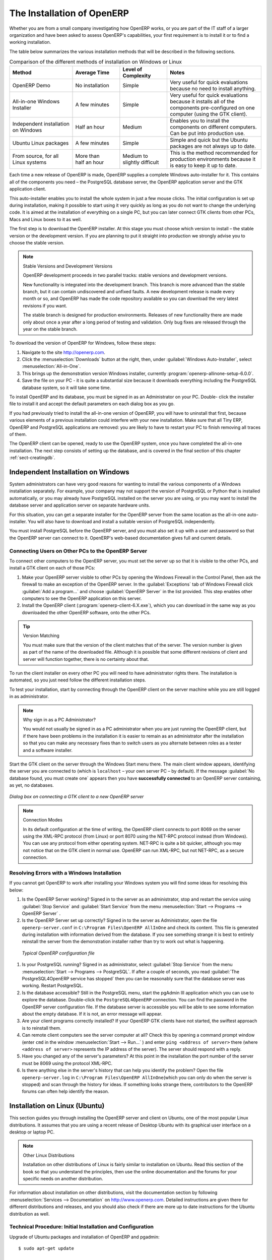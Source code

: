 
.. i18n: The Installation of OpenERP
.. i18n: ===========================
..

The Installation of OpenERP
===========================

.. i18n: Whether you are from a small company investigating how OpenERP works, or you are part of the IT staff of a
.. i18n: larger organization and have been asked to assess OpenERP's capabilities, your first requirement
.. i18n: is to install it or to find a working installation.
..

Whether you are from a small company investigating how OpenERP works, or you are part of the IT staff of a
larger organization and have been asked to assess OpenERP's capabilities, your first requirement
is to install it or to find a working installation.

.. i18n: The table below summarizes the various installation methods that will be described in the following
.. i18n: sections.
..

The table below summarizes the various installation methods that will be described in the following
sections.

.. i18n: .. csv-table:: Comparison of the different methods of installation on Windows or Linux
.. i18n:    :header: "Method","Average Time","Level of Complexity","Notes"
.. i18n:    :widths: 20,15,15,30
.. i18n: 
.. i18n:    "OpenERP Demo","No installation","Simple","Very useful for quick evaluations because no need to install anything."
.. i18n:    "All-in-one Windows Installer","A few minutes","Simple","Very useful for quick evaluations because it installs all of the components pre-configured on one computer (using the GTK client)."
.. i18n:    "Independent installation on Windows","Half an hour","Medium","Enables you to install the components on different computers. Can be put into production use."
.. i18n:    "Ubuntu Linux packages","A few minutes","Simple","Simple and quick but the Ubuntu packages are not always up to date."
.. i18n:    "From source, for all Linux systems","More than half an hour","Medium to slightly difficult","This is the method recommended for production environments because it is easy to keep it up to date."
..

.. csv-table:: Comparison of the different methods of installation on Windows or Linux
   :header: "Method","Average Time","Level of Complexity","Notes"
   :widths: 20,15,15,30

   "OpenERP Demo","No installation","Simple","Very useful for quick evaluations because no need to install anything."
   "All-in-one Windows Installer","A few minutes","Simple","Very useful for quick evaluations because it installs all of the components pre-configured on one computer (using the GTK client)."
   "Independent installation on Windows","Half an hour","Medium","Enables you to install the components on different computers. Can be put into production use."
   "Ubuntu Linux packages","A few minutes","Simple","Simple and quick but the Ubuntu packages are not always up to date."
   "From source, for all Linux systems","More than half an hour","Medium to slightly difficult","This is the method recommended for production environments because it is easy to keep it up to date."

.. i18n: Each time a new release of OpenERP is made, OpenERP supplies a complete Windows auto-installer for
.. i18n: it. This contains all of the components you need – the PostgreSQL database server, the OpenERP
.. i18n: application server and the GTK application client.
..

Each time a new release of OpenERP is made, OpenERP supplies a complete Windows auto-installer for
it. This contains all of the components you need – the PostgreSQL database server, the OpenERP
application server and the GTK application client.

.. i18n: This auto-installer enables you to install the whole system in just a few mouse clicks. The initial
.. i18n: configuration is set up during installation, making it possible to start using it very quickly as
.. i18n: long as you do not want to change the underlying code. It is aimed at the installation of everything
.. i18n: on a single PC, but you can later connect GTK clients from other PCs, Macs and Linux boxes to it as
.. i18n: well.
..

This auto-installer enables you to install the whole system in just a few mouse clicks. The initial
configuration is set up during installation, making it possible to start using it very quickly as
long as you do not want to change the underlying code. It is aimed at the installation of everything
on a single PC, but you can later connect GTK clients from other PCs, Macs and Linux boxes to it as
well.

.. i18n: The first step is to download the OpenERP installer. At this stage you must choose which version
.. i18n: to install – the stable version or the development version. If you are planning to put it straight
.. i18n: into production we strongly advise you to choose the stable version.
..

The first step is to download the OpenERP installer. At this stage you must choose which version
to install – the stable version or the development version. If you are planning to put it straight
into production we strongly advise you to choose the stable version.

.. i18n: .. index::
.. i18n:    single: stable versions
..

.. index::
   single: stable versions

.. i18n: .. note::  Stable Versions and Development Versions
.. i18n: 
.. i18n: 	OpenERP development proceeds in two parallel tracks: stable versions and development versions.
.. i18n: 
.. i18n: 	New functionality is integrated into the development branch. This branch is more advanced than the
.. i18n: 	stable branch, but it can contain undiscovered and unfixed faults. A new development release is
.. i18n: 	made every month or so, and OpenERP has made the code repository available so you can download the
.. i18n: 	very latest revisions if you want.
.. i18n: 
.. i18n: 	The stable branch is designed for production environments. Releases of new functionality there are
.. i18n: 	made only about once a year after a long period of testing and validation. Only bug fixes are
.. i18n: 	released through the year on the stable branch.
..

.. note::  Stable Versions and Development Versions

	OpenERP development proceeds in two parallel tracks: stable versions and development versions.

	New functionality is integrated into the development branch. This branch is more advanced than the
	stable branch, but it can contain undiscovered and unfixed faults. A new development release is
	made every month or so, and OpenERP has made the code repository available so you can download the
	very latest revisions if you want.

	The stable branch is designed for production environments. Releases of new functionality there are
	made only about once a year after a long period of testing and validation. Only bug fixes are
	released through the year on the stable branch.

.. i18n: .. index::
.. i18n:    single: installation; Windows (all-in-one)
..

.. index::
   single: installation; Windows (all-in-one)

.. i18n: To download the version of OpenERP for Windows, follow these steps:
..

To download the version of OpenERP for Windows, follow these steps:

.. i18n: #. Navigate to the site http://openerp.com.
.. i18n: 
.. i18n: #. Click the :menuselection:`Downloads` button at the right, then, under :guilabel:`Windows Auto-Installer`, select
.. i18n:    :menuselection:`All-in-One`.
.. i18n: 
.. i18n: #. This brings up the demonstration version Windows installer, 
.. i18n:    currently :program:`openerp-allinone-setup-6.0.0`.
.. i18n: 
.. i18n: #. Save the file on your PC - it is quite a substantial size because it downloads everything including
.. i18n:    the PostgreSQL database system, so it will take some time.
..

#. Navigate to the site http://openerp.com.

#. Click the :menuselection:`Downloads` button at the right, then, under :guilabel:`Windows Auto-Installer`, select
   :menuselection:`All-in-One`.

#. This brings up the demonstration version Windows installer, 
   currently :program:`openerp-allinone-setup-6.0.0`.

#. Save the file on your PC - it is quite a substantial size because it downloads everything including
   the PostgreSQL database system, so it will take some time.

.. i18n: .. index::
.. i18n:    single:  installation; administrator
..

.. index::
   single:  installation; administrator

.. i18n: To install OpenERP and its database, you must be signed in as an Administrator on your PC. Double-
.. i18n: click the installer file to install it and accept the default parameters on each dialog box as you go. 
..

To install OpenERP and its database, you must be signed in as an Administrator on your PC. Double-
click the installer file to install it and accept the default parameters on each dialog box as you go. 

.. i18n: If you had previously tried to install the all-in-one version of OpenERP, you will have to uninstall
.. i18n: that first, because various elements of a previous installation could interfere with your new installation.
.. i18n: Make sure that all Tiny ERP, OpenERP and PostgreSQL applications are removed:
.. i18n: you are likely to have to restart your PC to finish removing all traces of them.
..

If you had previously tried to install the all-in-one version of OpenERP, you will have to uninstall
that first, because various elements of a previous installation could interfere with your new installation.
Make sure that all Tiny ERP, OpenERP and PostgreSQL applications are removed:
you are likely to have to restart your PC to finish removing all traces of them.

.. i18n: The OpenERP client can be opened, ready to use the OpenERP system, once you have completed 
.. i18n: the all-in-one installation. The next step consists
.. i18n: of setting up the database, and is covered in the final section of this chapter :ref:`sect-creatingdb`.
..

The OpenERP client can be opened, ready to use the OpenERP system, once you have completed 
the all-in-one installation. The next step consists
of setting up the database, and is covered in the final section of this chapter :ref:`sect-creatingdb`.

.. i18n: .. index::
.. i18n:    single: installation; Windows (independent)
..

.. index::
   single: installation; Windows (independent)

.. i18n: Independent Installation on Windows
.. i18n: -----------------------------------
..

Independent Installation on Windows
-----------------------------------

.. i18n: System administrators can have very good reasons for wanting to install the various components of a
.. i18n: Windows installation separately. For example, your company may not support the version of PostgreSQL
.. i18n: or Python that is installed automatically, or you may already have PostgreSQL installed on the server
.. i18n: you are using, or you may want to install the database server and application server on
.. i18n: separate hardware units.
..

System administrators can have very good reasons for wanting to install the various components of a
Windows installation separately. For example, your company may not support the version of PostgreSQL
or Python that is installed automatically, or you may already have PostgreSQL installed on the server
you are using, or you may want to install the database server and application server on
separate hardware units.

.. i18n: For this situation, you can get a separate installer for the OpenERP server from the same
.. i18n: location as the all-in-one auto-installer. You will also have to download and install a suitable
.. i18n: version of PostgreSQL independently.
..

For this situation, you can get a separate installer for the OpenERP server from the same
location as the all-in-one auto-installer. You will also have to download and install a suitable
version of PostgreSQL independently.

.. i18n: You must install PostgreSQL before the OpenERP server, and you must also set it up with a user
.. i18n: and password so that the OpenERP server can connect to it. OpenERP's web-based documentation gives
.. i18n: full and current details.
..

You must install PostgreSQL before the OpenERP server, and you must also set it up with a user
and password so that the OpenERP server can connect to it. OpenERP's web-based documentation gives
full and current details.

.. i18n: Connecting Users on Other PCs to the OpenERP Server
.. i18n: ^^^^^^^^^^^^^^^^^^^^^^^^^^^^^^^^^^^^^^^^^^^^^^^^^^^
..

Connecting Users on Other PCs to the OpenERP Server
^^^^^^^^^^^^^^^^^^^^^^^^^^^^^^^^^^^^^^^^^^^^^^^^^^^

.. i18n: To connect other computers to the OpenERP server, you must set the server up so that it is
.. i18n: visible to the other PCs, and install a GTK client on each of those PCs:
..

To connect other computers to the OpenERP server, you must set the server up so that it is
visible to the other PCs, and install a GTK client on each of those PCs:

.. i18n: #. Make your OpenERP server visible to other PCs by opening the Windows Firewall in the Control
.. i18n:    Panel, then ask the firewall to make an exception of the OpenERP server. In the
.. i18n:    :guilabel:`Exceptions` tab of Windows Firewall click :guilabel:`Add a program...` and choose
.. i18n:    :guilabel:`OpenERP Server` in the list provided. This step enables other computers to see the
.. i18n:    OpenERP application on this server.
.. i18n: 
.. i18n: #. Install the OpenERP client (:program:`openerp-client-6.X.exe`), which you can download in the
.. i18n:    same way as you downloaded the other OpenERP software, onto the other PCs.
..

#. Make your OpenERP server visible to other PCs by opening the Windows Firewall in the Control
   Panel, then ask the firewall to make an exception of the OpenERP server. In the
   :guilabel:`Exceptions` tab of Windows Firewall click :guilabel:`Add a program...` and choose
   :guilabel:`OpenERP Server` in the list provided. This step enables other computers to see the
   OpenERP application on this server.

#. Install the OpenERP client (:program:`openerp-client-6.X.exe`), which you can download in the
   same way as you downloaded the other OpenERP software, onto the other PCs.

.. i18n: .. tip:: Version Matching
.. i18n: 
.. i18n: 	You must make sure that the version of the client matches that of the server. The version number is
.. i18n: 	given as part of the name of the downloaded file. Although it is possible that some different
.. i18n: 	revisions of client and server will function together, there is no certainty about that.
..

.. tip:: Version Matching

	You must make sure that the version of the client matches that of the server. The version number is
	given as part of the name of the downloaded file. Although it is possible that some different
	revisions of client and server will function together, there is no certainty about that.

.. i18n: .. index::
.. i18n:    single:  administrator
..

.. index::
   single:  administrator

.. i18n: To run the client installer on every other PC you will need to have administrator rights there. The
.. i18n: installation is automated, so you just need follow the different installation steps.
..

To run the client installer on every other PC you will need to have administrator rights there. The
installation is automated, so you just need follow the different installation steps.

.. i18n: To test your installation, start by connecting through the OpenERP client on the server machine
.. i18n: while you are still logged in as administrator.
..

To test your installation, start by connecting through the OpenERP client on the server machine
while you are still logged in as administrator.

.. i18n: .. note:: Why sign in as a PC Administrator?
.. i18n: 
.. i18n: 	You would not usually be signed in as a PC administrator when you are just running the OpenERP client,
.. i18n: 	but if there have been problems in the installation it is easier to remain as an administrator after
.. i18n: 	the installation so that you can make any necessary fixes than to switch users as you alternate
.. i18n: 	between roles as a tester and a software installer.
..

.. note:: Why sign in as a PC Administrator?

	You would not usually be signed in as a PC administrator when you are just running the OpenERP client,
	but if there have been problems in the installation it is easier to remain as an administrator after
	the installation so that you can make any necessary fixes than to switch users as you alternate
	between roles as a tester and a software installer.

.. i18n: Start the GTK client on the server through the Windows Start menu there. The main client window
.. i18n: appears, identifying the server you are connected to (which is \ ``localhost``\   – your own server
.. i18n: PC – by default). If the message :guilabel:`No database found, you must create one` appears then
.. i18n: you have **successfully connected** to an OpenERP server containing, as yet, no databases.
..

Start the GTK client on the server through the Windows Start menu there. The main client window
appears, identifying the server you are connected to (which is \ ``localhost``\   – your own server
PC – by default). If the message :guilabel:`No database found, you must create one` appears then
you have **successfully connected** to an OpenERP server containing, as yet, no databases.

.. i18n: .. figure:: images/new_login_dlg.png
.. i18n:    :align: center
.. i18n:    :scale: 75
.. i18n: 
.. i18n:    *Dialog box on connecting a GTK client to a new OpenERP server*
..

.. figure:: images/new_login_dlg.png
   :align: center
   :scale: 75

   *Dialog box on connecting a GTK client to a new OpenERP server*

.. i18n: .. index::
.. i18n:    single: protocol; XML-RPC
.. i18n:    single: protocol; NET-RPC
.. i18n:    single: XML-RPC
.. i18n:    single: NET-RPC
..

.. index::
   single: protocol; XML-RPC
   single: protocol; NET-RPC
   single: XML-RPC
   single: NET-RPC

.. i18n: .. note:: Connection Modes
.. i18n: 
.. i18n: 	In its default configuration at the time of writing, 
.. i18n: 	the OpenERP client connects to port 8069 on the server using the
.. i18n: 	XML-RPC protocol (from Linux) or port 8070 using the NET-RPC protocol instead (from Windows).
.. i18n: 	You can use any protocol from either operating system.
.. i18n: 	NET-RPC is quite a bit quicker, although you may not notice that on the GTK client in normal use.
.. i18n: 	OpenERP can run XML-RPC, but not NET-RPC, as a secure connection.
.. i18n: 	
.. i18n: Resolving Errors with a Windows Installation
.. i18n: ^^^^^^^^^^^^^^^^^^^^^^^^^^^^^^^^^^^^^^^^^^^^
..

.. note:: Connection Modes

	In its default configuration at the time of writing, 
	the OpenERP client connects to port 8069 on the server using the
	XML-RPC protocol (from Linux) or port 8070 using the NET-RPC protocol instead (from Windows).
	You can use any protocol from either operating system.
	NET-RPC is quite a bit quicker, although you may not notice that on the GTK client in normal use.
	OpenERP can run XML-RPC, but not NET-RPC, as a secure connection.
	
Resolving Errors with a Windows Installation
^^^^^^^^^^^^^^^^^^^^^^^^^^^^^^^^^^^^^^^^^^^^

.. i18n: If you cannot get OpenERP to work after installing your Windows system you will find some ideas for
.. i18n: resolving this below:
..

If you cannot get OpenERP to work after installing your Windows system you will find some ideas for
resolving this below:

.. i18n: #. Is the OpenERP Server working? Signed in to the server as an administrator, stop and
.. i18n:    restart the service using :guilabel:`Stop Service` and :guilabel:`Start Service` from the menu
.. i18n:    :menuselection:`Start --> Programs --> OpenERP Server` .
.. i18n: 
.. i18n: #. Is the OpenERP Server set up correctly? Signed in to the server as
.. i18n:    Administrator, open the file \ ``openerp-server.conf``\  in \
.. i18n:    ``C:\Program Files\OpenERP AllInOne``\  and check its content. This file is generated during
.. i18n:    installation with information derived from the database. If you see something strange it is best to
.. i18n:    entirely reinstall the server from the demonstration installer rather than try to work out what is
.. i18n:    happening.
..

#. Is the OpenERP Server working? Signed in to the server as an administrator, stop and
   restart the service using :guilabel:`Stop Service` and :guilabel:`Start Service` from the menu
   :menuselection:`Start --> Programs --> OpenERP Server` .

#. Is the OpenERP Server set up correctly? Signed in to the server as
   Administrator, open the file \ ``openerp-server.conf``\  in \
   ``C:\Program Files\OpenERP AllInOne``\  and check its content. This file is generated during
   installation with information derived from the database. If you see something strange it is best to
   entirely reinstall the server from the demonstration installer rather than try to work out what is
   happening.

.. i18n: 	.. figure:: images/terp_server_conf.png
.. i18n: 	   :align: center
.. i18n: 	   :scale: 80
.. i18n: 	          
.. i18n: 	   *Typical OpenERP configuration file*
..

	.. figure:: images/terp_server_conf.png
	   :align: center
	   :scale: 80
	          
	   *Typical OpenERP configuration file*

.. i18n: #. Is your PostgreSQL running? Signed in as administrator, select :guilabel:`Stop Service`
.. i18n:    from the menu :menuselection:`Start --> Programs --> PostgreSQL`.  If after a couple of seconds,
.. i18n:    you read :guilabel:`The PostgreSQL4OpenERP service has stopped` then you can be reasonably sure
.. i18n:    that the database server was working. Restart PostgreSQL.
.. i18n: 	   
.. i18n: #. Is the database accessible? Still in the PostgreSQL menu, start
.. i18n:    the pgAdmin III application which you can use to explore the database. Double-click the \
.. i18n:    ``PostgreSQL4OpenERP``\  connection. 
.. i18n:    You can find the password in the OpenERP server configuration file.
.. i18n:    If the database server is accessible
.. i18n:    you will be able to see some information about the empty database. If it is not, an error message
.. i18n:    will appear.
.. i18n: 
.. i18n: #. Are your client programs correctly installed? If your OpenERP GTK clients have not started,
.. i18n:    the swiftest approach is to reinstall them.
.. i18n: 
.. i18n: #. Can remote client computers see the server computer at all? Check this by opening a command prompt
.. i18n:    window (enter \ ``cmd``\  in the window :menuselection:`Start --> Run...` ) and enter \ ``ping
.. i18n:    <address of server>``\  there (where \ ``<address of server>``\  represents the IP address of the
.. i18n:    server). The server should respond with a reply. 
.. i18n: 
.. i18n: #. Have you changed any of the server's parameters? At this point in the installation the port
.. i18n:    number of the server must be 8069 using the protocol XML-RPC.
.. i18n: 
.. i18n: #. Is there anything else in the server's history that can help you identify the problem? Open the file
.. i18n:    \ ``openerp-server.log``\  in \ ``C:\Program Files\OpenERP AllInOne``\  
.. i18n:    (which you can only do when the server is stopped) and scan through the
.. i18n:    history for ideas. If something looks strange there, contributors to the OpenERP forums can often
.. i18n:    help identify the reason.
..

#. Is your PostgreSQL running? Signed in as administrator, select :guilabel:`Stop Service`
   from the menu :menuselection:`Start --> Programs --> PostgreSQL`.  If after a couple of seconds,
   you read :guilabel:`The PostgreSQL4OpenERP service has stopped` then you can be reasonably sure
   that the database server was working. Restart PostgreSQL.
	   
#. Is the database accessible? Still in the PostgreSQL menu, start
   the pgAdmin III application which you can use to explore the database. Double-click the \
   ``PostgreSQL4OpenERP``\  connection. 
   You can find the password in the OpenERP server configuration file.
   If the database server is accessible
   you will be able to see some information about the empty database. If it is not, an error message
   will appear.

#. Are your client programs correctly installed? If your OpenERP GTK clients have not started,
   the swiftest approach is to reinstall them.

#. Can remote client computers see the server computer at all? Check this by opening a command prompt
   window (enter \ ``cmd``\  in the window :menuselection:`Start --> Run...` ) and enter \ ``ping
   <address of server>``\  there (where \ ``<address of server>``\  represents the IP address of the
   server). The server should respond with a reply. 

#. Have you changed any of the server's parameters? At this point in the installation the port
   number of the server must be 8069 using the protocol XML-RPC.

#. Is there anything else in the server's history that can help you identify the problem? Open the file
   \ ``openerp-server.log``\  in \ ``C:\Program Files\OpenERP AllInOne``\  
   (which you can only do when the server is stopped) and scan through the
   history for ideas. If something looks strange there, contributors to the OpenERP forums can often
   help identify the reason.

.. i18n: .. index::
.. i18n:    single: installation; Linux (Ubuntu)
..

.. index::
   single: installation; Linux (Ubuntu)

.. i18n: Installation on Linux (Ubuntu)
.. i18n: ------------------------------
..

Installation on Linux (Ubuntu)
------------------------------

.. i18n: This section guides you through installing the OpenERP server and client on Ubuntu, one of the
.. i18n: most popular Linux distributions. It assumes that you are using a recent release of Desktop Ubuntu
.. i18n: with its graphical user interface on a desktop or laptop PC.
..

This section guides you through installing the OpenERP server and client on Ubuntu, one of the
most popular Linux distributions. It assumes that you are using a recent release of Desktop Ubuntu
with its graphical user interface on a desktop or laptop PC.

.. i18n: .. note:: Other Linux Distributions
.. i18n: 
.. i18n: 	Installation on other distributions of Linux is fairly similar to installation on Ubuntu. Read this
.. i18n: 	section of the book so that you understand the principles, then use the online documentation and
.. i18n: 	the forums for your specific needs on another distribution.
..

.. note:: Other Linux Distributions

	Installation on other distributions of Linux is fairly similar to installation on Ubuntu. Read this
	section of the book so that you understand the principles, then use the online documentation and
	the forums for your specific needs on another distribution.

.. i18n: For information about installation on other distributions, visit the documentation section by
.. i18n: following :menuselection:`Services --> Documentation` on http://www.openerp.com. Detailed instructions
.. i18n: are given there for different distributions and releases, and you should also check if there are
.. i18n: more up to date instructions for the Ubuntu distribution as well.
..

For information about installation on other distributions, visit the documentation section by
following :menuselection:`Services --> Documentation` on http://www.openerp.com. Detailed instructions
are given there for different distributions and releases, and you should also check if there are
more up to date instructions for the Ubuntu distribution as well.

.. i18n: .. To Check
..

.. To Check

.. i18n: .. _installation-ubuntu-9.04:
..

.. _installation-ubuntu-9.04:

.. i18n: Technical Procedure: Initial Installation and Configuration
.. i18n: ^^^^^^^^^^^^^^^^^^^^^^^^^^^^^^^^^^^^^^^^^^^^^^^^^^^^^^^^^^^
..

Technical Procedure: Initial Installation and Configuration
^^^^^^^^^^^^^^^^^^^^^^^^^^^^^^^^^^^^^^^^^^^^^^^^^^^^^^^^^^^

.. i18n: Upgrade of Ubuntu packages and installation of OpenERP and pgadmin::
.. i18n: 
.. i18n:     $ sudo apt-get update
.. i18n: 
.. i18n:     $ sudo apt-get upgrade
.. i18n: 
.. i18n:     $ sudo apt-get install openerp-server openerp-client pgadmin3
..

Upgrade of Ubuntu packages and installation of OpenERP and pgadmin::

    $ sudo apt-get update

    $ sudo apt-get upgrade

    $ sudo apt-get install openerp-server openerp-client pgadmin3

.. i18n: To avoid having some of the labels untranslated in the GTK client, install the language-pack-gnome-YOURLANG-base package. The following command installs the Spanish language pack::
.. i18n: 
.. i18n:     $ sudo apt-get install language-pack-gnome-es-base
..

To avoid having some of the labels untranslated in the GTK client, install the language-pack-gnome-YOURLANG-base package. The following command installs the Spanish language pack::

    $ sudo apt-get install language-pack-gnome-es-base

.. i18n: PostgreSQL version 8.4 has been used at the time of writing. You may have to replace the version number in the
.. i18n: commands below with your own PostgreSQL version number if it differs. Postgres Database configuration::
.. i18n: 
.. i18n:     $ sudo vi /etc/postgresql/8.4/main/pg_hba.conf
..

PostgreSQL version 8.4 has been used at the time of writing. You may have to replace the version number in the
commands below with your own PostgreSQL version number if it differs. Postgres Database configuration::

    $ sudo vi /etc/postgresql/8.4/main/pg_hba.conf

.. i18n: Replace the following line::
.. i18n: 
.. i18n:     # “local” is for Unix domain socket connections only
.. i18n:     local all all ident
..

Replace the following line::

    # “local” is for Unix domain socket connections only
    local all all ident

.. i18n: with::
.. i18n: 
.. i18n:     #”local” is for Unix domain socket connections only
.. i18n:     local all all md5
..

with::

    #”local” is for Unix domain socket connections only
    local all all md5

.. i18n: Restart Postgres::
.. i18n: 
.. i18n:     $ sudo /etc/init.d/postgresql-8.4 restart
.. i18n: 
.. i18n:     * Restarting PostgreSQL 8.4 database server [ OK ]
..

Restart Postgres::

    $ sudo /etc/init.d/postgresql-8.4 restart

    * Restarting PostgreSQL 8.4 database server [ OK ]

.. i18n: The following two commands will avoid problems with /etc/init.d/openerp-web INIT script::
.. i18n: 
.. i18n:     $ sudo mkdir /home/openerp
.. i18n: 
.. i18n:     $ sudo chown openerp.nogroup /home/openerp
..

The following two commands will avoid problems with /etc/init.d/openerp-web INIT script::

    $ sudo mkdir /home/openerp

    $ sudo chown openerp.nogroup /home/openerp

.. i18n: Create a user account called openerp with password “openerp” and with privileges to create Postgres databases::
.. i18n: 
.. i18n:     $ sudo su postgres
.. i18n: 
.. i18n:     $ createuser openerp -P
.. i18n: 
.. i18n:     Enter password for new role: (openerp)
.. i18n: 
.. i18n:     Enter it again:
.. i18n: 
.. i18n:     Shall the new role be a superuser? (y/n) n
.. i18n: 
.. i18n:     Shall the new role be allowed to create databases? (y/n) y
.. i18n: 
.. i18n:     Shall the new role be allowed to create more new roles? (y/n) n
..

Create a user account called openerp with password “openerp” and with privileges to create Postgres databases::

    $ sudo su postgres

    $ createuser openerp -P

    Enter password for new role: (openerp)

    Enter it again:

    Shall the new role be a superuser? (y/n) n

    Shall the new role be allowed to create databases? (y/n) y

    Shall the new role be allowed to create more new roles? (y/n) n

.. i18n: Quit from user postgres::
.. i18n: 
.. i18n:     $ exit
.. i18n: 
.. i18n:     exit
..

Quit from user postgres::

    $ exit

    exit

.. i18n: Edit OpenERP configuration file::
.. i18n: 
.. i18n:     $ sudo vi /etc/openerp-server.conf
..

Edit OpenERP configuration file::

    $ sudo vi /etc/openerp-server.conf

.. i18n: Replace the following two lines (we don’t force to use a specific database and we add the required password to gain access to postgres)::
.. i18n: 
.. i18n:     db_name =
.. i18n: 
.. i18n:     db_user = openerp
.. i18n: 
.. i18n:     db_password = openerp
..

Replace the following two lines (we don’t force to use a specific database and we add the required password to gain access to postgres)::

    db_name =

    db_user = openerp

    db_password = openerp

.. i18n: We can now restart openerp-server::
.. i18n: 
.. i18n:     $ sudo /etc/init.d/openerp-server restart
.. i18n: 
.. i18n:     Restarting openerp-server: openerp-server.
..

We can now restart openerp-server::

    $ sudo /etc/init.d/openerp-server restart

    Restarting openerp-server: openerp-server.

.. i18n: Check out the logs::
.. i18n: 
.. i18n:     $ sudo cat /var/log/openerp.log
.. i18n: 
.. i18n:     [2009-06-14 21:06:39,314] INFO:server:version – 6.0.0
.. i18n: 
.. i18n:     [2009-06-14 21:06:39,314] INFO:server:addons_path – /usr/lib/openerp-server/addons
.. i18n: 
.. i18n:     [2009-06-14 21:06:39,314] INFO:server:database hostname – localhost
.. i18n: 
.. i18n:     [2009-06-14 21:06:39,315] INFO:server:database port – 5432
.. i18n: 
.. i18n:     [2009-06-14 21:06:39,315] INFO:server:database user – openerp
.. i18n: 
.. i18n:     [2009-06-14 21:06:39,315] INFO:objects:initialising distributed objects services
.. i18n: 
.. i18n:     [2009-06-14 21:06:39,502] INFO:web-services:starting XML-RPC services, port 8069
.. i18n: 
.. i18n:     [2009-06-14 21:06:39,502] INFO:web-services:starting NET-RPC service, port 8070
.. i18n: 
.. i18n:     [2009-06-14 21:06:39,502] INFO:web-services:the server is running, waiting for connections…
..

Check out the logs::

    $ sudo cat /var/log/openerp.log

    [2009-06-14 21:06:39,314] INFO:server:version – 6.0.0

    [2009-06-14 21:06:39,314] INFO:server:addons_path – /usr/lib/openerp-server/addons

    [2009-06-14 21:06:39,314] INFO:server:database hostname – localhost

    [2009-06-14 21:06:39,315] INFO:server:database port – 5432

    [2009-06-14 21:06:39,315] INFO:server:database user – openerp

    [2009-06-14 21:06:39,315] INFO:objects:initialising distributed objects services

    [2009-06-14 21:06:39,502] INFO:web-services:starting XML-RPC services, port 8069

    [2009-06-14 21:06:39,502] INFO:web-services:starting NET-RPC service, port 8070

    [2009-06-14 21:06:39,502] INFO:web-services:the server is running, waiting for connections…

.. i18n: OpenERP is now up and running, connected to Postgres database on port 5432 and listening on ports 8069 and 8070
..

OpenERP is now up and running, connected to Postgres database on port 5432 and listening on ports 8069 and 8070

.. i18n: ::
.. i18n: 
.. i18n:     $ ps uaxww | grep -i openerp
.. i18n: 
.. i18n:     openerp      5686  0.0  1.2  84688 26584 pts/7    Sl+  12:36   0:03 /usr/bin/python ./openerp-server.py
..

::

    $ ps uaxww | grep -i openerp

    openerp      5686  0.0  1.2  84688 26584 pts/7    Sl+  12:36   0:03 /usr/bin/python ./openerp-server.py

.. i18n: ::
.. i18n: 
.. i18n:     $ sudo lsof -i :8069
.. i18n: 
.. i18n:     COMMAND  PID USER    FD   TYPE DEVICE SIZE/OFF NODE NAME
.. i18n:     
.. i18n:     python  5686 openerp 3u  IPv4 116555      0t0  TCP *:8069 (LISTEN)
..

::

    $ sudo lsof -i :8069

    COMMAND  PID USER    FD   TYPE DEVICE SIZE/OFF NODE NAME
    
    python  5686 openerp 3u  IPv4 116555      0t0  TCP *:8069 (LISTEN)

.. i18n: ::
.. i18n: 
.. i18n:     $ sudo lsof -i :8070
.. i18n: 
.. i18n:     COMMAND  PID USER    FD   TYPE DEVICE SIZE/OFF NODE NAME
.. i18n:     
.. i18n:     python  5686 openerp 5u  IPv4 116563      0t0  TCP *:8070 (LISTEN)
..

::

    $ sudo lsof -i :8070

    COMMAND  PID USER    FD   TYPE DEVICE SIZE/OFF NODE NAME
    
    python  5686 openerp 5u  IPv4 116563      0t0  TCP *:8070 (LISTEN)

.. i18n: Start the OpenERP GTK client by clicking its icon in the :menuselection:`Applications --> Internet
.. i18n: --> OpenERP Client`  menu,
.. i18n: or by opening a terminal window and typing \ ``openerp-client``\  . The OpenERP login dialog box
.. i18n: should open and show the message :guilabel:`No database found you must create one!`.
..

Start the OpenERP GTK client by clicking its icon in the :menuselection:`Applications --> Internet
--> OpenERP Client`  menu,
or by opening a terminal window and typing \ ``openerp-client``\  . The OpenERP login dialog box
should open and show the message :guilabel:`No database found you must create one!`.

.. i18n: Although this installation method is simple and therefore an attractive option, it is better to
.. i18n: install OpenERP using a version downloaded from http://openerp.com. The downloaded revision is
.. i18n: likely to be far more up to date than that available from a Linux distribution.
..

Although this installation method is simple and therefore an attractive option, it is better to
install OpenERP using a version downloaded from http://openerp.com. The downloaded revision is
likely to be far more up to date than that available from a Linux distribution.

.. i18n: .. note:: Package Versions
.. i18n: 
.. i18n: 	Maintaining packages is a process of development, testing and publication that takes time. The
.. i18n: 	releases in OpenERP packages are therefore not always the latest available. Check
.. i18n: 	the version number from the information on the website before installing a package. If only the
.. i18n: 	third digit group differs (for example 6.0.1 instead of 6.0.2) then you may decide to install it because
.. i18n: 	the differences may be minor – bug fixes rather than functionality changes between the package
.. i18n: 	and the latest version.
.. i18n: 	
.. i18n: 	
.. i18n: Manual Installation of the OpenERP Server
.. i18n: ^^^^^^^^^^^^^^^^^^^^^^^^^^^^^^^^^^^^^^^^^
..

.. note:: Package Versions

	Maintaining packages is a process of development, testing and publication that takes time. The
	releases in OpenERP packages are therefore not always the latest available. Check
	the version number from the information on the website before installing a package. If only the
	third digit group differs (for example 6.0.1 instead of 6.0.2) then you may decide to install it because
	the differences may be minor – bug fixes rather than functionality changes between the package
	and the latest version.
	
	
Manual Installation of the OpenERP Server
^^^^^^^^^^^^^^^^^^^^^^^^^^^^^^^^^^^^^^^^^

.. i18n: In this section you will see how to install OpenERP by downloading it from the site
.. i18n: http://openerp.com, and how to install the libraries and packages that OpenERP depends on, onto a
.. i18n: desktop version of Ubuntu. Here is a summary of the procedure:
..

In this section you will see how to install OpenERP by downloading it from the site
http://openerp.com, and how to install the libraries and packages that OpenERP depends on, onto a
desktop version of Ubuntu. Here is a summary of the procedure:

.. i18n: #. Navigate to the page http://openerp.com with your web browser,
.. i18n: 
.. i18n: #. Click the :menuselection:`Download` button on the right side,
.. i18n: 
.. i18n: #. Download the client and server files from the *Sources* section into your home directory
.. i18n:    (or some other location if you have defined a different download area).
..

#. Navigate to the page http://openerp.com with your web browser,

#. Click the :menuselection:`Download` button on the right side,

#. Download the client and server files from the *Sources* section into your home directory
   (or some other location if you have defined a different download area).

.. i18n: To download the PostgreSQL database and all of the other dependencies for OpenERP from packages:
..

To download the PostgreSQL database and all of the other dependencies for OpenERP from packages:

.. i18n: #. Start Synaptic Package Manager, and enter the root password as required.
.. i18n: 
.. i18n: #. Check that the repositories \ ``main`` \, \ ``universe`` \ and \ ``restricted`` \  are enabled.
.. i18n: 
.. i18n: #. Search for a recent version of PostgreSQL (such as \ ``postgresql-8.4``\   then select it for
.. i18n:    installation along with its dependencies.
.. i18n: 
.. i18n: #. Select all of OpenERP's dependencies, an up-to-date list of which should be
.. i18n:    found in the installation documents on OpenERP's website,
.. i18n:    then click :guilabel:`Apply` to install them.
..

#. Start Synaptic Package Manager, and enter the root password as required.

#. Check that the repositories \ ``main`` \, \ ``universe`` \ and \ ``restricted`` \  are enabled.

#. Search for a recent version of PostgreSQL (such as \ ``postgresql-8.4``\   then select it for
   installation along with its dependencies.

#. Select all of OpenERP's dependencies, an up-to-date list of which should be
   found in the installation documents on OpenERP's website,
   then click :guilabel:`Apply` to install them.

.. i18n: .. index::
.. i18n:    single: Python
..

.. index::
   single: Python

.. i18n: .. note::  Python Programming Language
.. i18n: 
.. i18n: 	Python is the programming language that has been used to develop OpenERP. It is a dynamic, non-typed
.. i18n: 	language that is object-oriented, procedural and functional. It comes with numerous libraries that
.. i18n: 	provide interfaces to other languages and has the great advantage that it can be learnt in only a
.. i18n: 	few days. It is the language of choice for large parts of NASA's, Google's and many other
.. i18n: 	enterprises' code.
.. i18n: 
.. i18n: 	For more information on Python, explore http://www.python.org.
..

.. note::  Python Programming Language

	Python is the programming language that has been used to develop OpenERP. It is a dynamic, non-typed
	language that is object-oriented, procedural and functional. It comes with numerous libraries that
	provide interfaces to other languages and has the great advantage that it can be learnt in only a
	few days. It is the language of choice for large parts of NASA's, Google's and many other
	enterprises' code.

	For more information on Python, explore http://www.python.org.

.. i18n: Once all these dependencies and the database are installed, install the server itself using the
.. i18n: instructions on the website.
..

Once all these dependencies and the database are installed, install the server itself using the
instructions on the website.

.. i18n: Open a terminal window to start the server with the command :command:`openerp-server`, which
.. i18n: should result in a series of log messages as the server starts up. If the server
.. i18n: is correctly installed, the message :guilabel:`[...] waiting for connections...` should show within 30
.. i18n: seconds or so, which indicates that the server is waiting for a client to connect to it.
..

Open a terminal window to start the server with the command :command:`openerp-server`, which
should result in a series of log messages as the server starts up. If the server
is correctly installed, the message :guilabel:`[...] waiting for connections...` should show within 30
seconds or so, which indicates that the server is waiting for a client to connect to it.

.. i18n: .. figure:: images/terps_startup_log.png
.. i18n:    :align: center
.. i18n:    :scale: 75
.. i18n:    
.. i18n:    *OpenERP startup log in the console*
..

.. figure:: images/terps_startup_log.png
   :align: center
   :scale: 75
   
   *OpenERP startup log in the console*

.. i18n: .. index::
.. i18n:    single: client; GTK
.. i18n:    single: installation; GTK client
..

.. index::
   single: client; GTK
   single: installation; GTK client

.. i18n: Manual Installation of OpenERP GTK Clients
.. i18n: ^^^^^^^^^^^^^^^^^^^^^^^^^^^^^^^^^^^^^^^^^^
..

Manual Installation of OpenERP GTK Clients
^^^^^^^^^^^^^^^^^^^^^^^^^^^^^^^^^^^^^^^^^^

.. i18n: To install an OpenERP GTK client, follow the steps outlined in the website installation document for
.. i18n: your particular operating system.
..

To install an OpenERP GTK client, follow the steps outlined in the website installation document for
your particular operating system.

.. i18n: .. figure:: images/terp_client_startup.png
.. i18n:    :align: center
.. i18n:    :scale: 75
.. i18n:    
.. i18n:    *OpenERP client at startup*
..

.. figure:: images/terp_client_startup.png
   :align: center
   :scale: 75
   
   *OpenERP client at startup*

.. i18n: Open a terminal window to start the client using the command :command:`openerp-client`. When you start the
.. i18n: client on the same Linux PC as the server you will find that the default connection parameters will
.. i18n: just work without needing any change. The message :guilabel:`No database found, you must create
.. i18n: one!`  shows you that the connection to the server has been successful and you need to create a
.. i18n: database on the server.
..

Open a terminal window to start the client using the command :command:`openerp-client`. When you start the
client on the same Linux PC as the server you will find that the default connection parameters will
just work without needing any change. The message :guilabel:`No database found, you must create
one!`  shows you that the connection to the server has been successful and you need to create a
database on the server.

.. i18n: Creating the Database
.. i18n: ^^^^^^^^^^^^^^^^^^^^^
..

Creating the Database
^^^^^^^^^^^^^^^^^^^^^

.. i18n: You can connect other GTK clients over the network to your Linux server. Before you leave your
.. i18n: server, make sure you know its network address – either by its name (such as \
.. i18n: ``mycomputer.mycompany.net``\  ) or its IP address (such as \ ``192.168.0.123``\  ).
..

You can connect other GTK clients over the network to your Linux server. Before you leave your
server, make sure you know its network address – either by its name (such as \
``mycomputer.mycompany.net``\  ) or its IP address (such as \ ``192.168.0.123``\  ).

.. i18n: .. index::
.. i18n:    single: port (network)
..

.. index::
   single: port (network)

.. i18n: .. note:: Different Networks
.. i18n: 
.. i18n: 	Communications between an OpenERP client and server are based on standard protocols. You can
.. i18n: 	connect Windows clients to a Linux server, or vice versa, without problems. It is the same for Mac
.. i18n: 	versions of OpenERP – you can connect Windows and Linux clients and servers to them.
..

.. note:: Different Networks

	Communications between an OpenERP client and server are based on standard protocols. You can
	connect Windows clients to a Linux server, or vice versa, without problems. It is the same for Mac
	versions of OpenERP – you can connect Windows and Linux clients and servers to them.

.. i18n: To install an OpenERP client on a computer under Linux, repeat the procedure shown earlier in this
.. i18n: section. You can connect different clients to the OpenERP server by modifying the connection
.. i18n: parameters on each client. To do that, click the :guilabel:`Change` button in the connection dialog
.. i18n: and set the following fields as needed:
..

To install an OpenERP client on a computer under Linux, repeat the procedure shown earlier in this
section. You can connect different clients to the OpenERP server by modifying the connection
parameters on each client. To do that, click the :guilabel:`Change` button in the connection dialog
and set the following fields as needed:

.. i18n: *  :guilabel:`Server` : \ ``name``\   or  \ ``IP address``\   of the server over the network,
.. i18n: 
.. i18n: *  :guilabel:`Port` : the port, whose default is \ ``8069``\   or  \ ``8070``\ ,
.. i18n: 
.. i18n: *  :guilabel:`Connection protocol` : \ ``XML-RPC``\   or  \ ``NET-RPC``\  .
..

*  :guilabel:`Server` : \ ``name``\   or  \ ``IP address``\   of the server over the network,

*  :guilabel:`Port` : the port, whose default is \ ``8069``\   or  \ ``8070``\ ,

*  :guilabel:`Connection protocol` : \ ``XML-RPC``\   or  \ ``NET-RPC``\  .

.. i18n: .. figure:: images/terp_client_server.png
.. i18n:    :align: center
.. i18n:    :scale: 75
.. i18n: 
.. i18n:    *Dialog box for defining connection parameters to the server*
..

.. figure:: images/terp_client_server.png
   :align: center
   :scale: 75

   *Dialog box for defining connection parameters to the server*

.. i18n: It is possible to connect the server to the client using a secure protocol to prevent other network
.. i18n: users from listening in, but the installation described here is for direct unencrypted connection.
..

It is possible to connect the server to the client using a secure protocol to prevent other network
users from listening in, but the installation described here is for direct unencrypted connection.

.. i18n: If your Linux server is protected by a firewall you will have to provide access to port 
.. i18n:  \ ``8069`` \ or \ ``8070`` \ for users on other computers with OpenERP GTK clients.
..

If your Linux server is protected by a firewall you will have to provide access to port 
 \ ``8069`` \ or \ ``8070`` \ for users on other computers with OpenERP GTK clients.

.. i18n: .. _fig-webwel:
.. i18n: 
.. i18n: .. figure:: images/web_welcome.png
.. i18n:    :scale: 70
.. i18n:    :align: center
.. i18n: 
.. i18n:    *OpenERP web client at startup*
..

.. _fig-webwel:

.. figure:: images/web_welcome.png
   :scale: 70
   :align: center

   *OpenERP web client at startup*

.. i18n: You can verify the installation by opening a web browser on the server and navigating to
.. i18n: http://localhost:8069 to connect to the OpenERP web version as shown in the figure :ref:`fig-webwel`. 
.. i18n: You can also test this from
.. i18n: another computer connected to the same network if you know the name or IP address of the server over
.. i18n: the network – your browser should be set to http://<server_address>:8069 for this.
..

You can verify the installation by opening a web browser on the server and navigating to
http://localhost:8069 to connect to the OpenERP web version as shown in the figure :ref:`fig-webwel`. 
You can also test this from
another computer connected to the same network if you know the name or IP address of the server over
the network – your browser should be set to http://<server_address>:8069 for this.

.. i18n: Verifying your Linux Installation
.. i18n: ^^^^^^^^^^^^^^^^^^^^^^^^^^^^^^^^^
..

Verifying your Linux Installation
^^^^^^^^^^^^^^^^^^^^^^^^^^^^^^^^^

.. i18n: .. index::
.. i18n:    single: pgAdmin III
..

.. index::
   single: pgAdmin III

.. i18n: You have used default parameters so far during the installation of the various components.
.. i18n: If you have had problems, or you just want to set this up differently,
.. i18n: the following points provide some indicators about how you can set up your installation.
..

You have used default parameters so far during the installation of the various components.
If you have had problems, or you just want to set this up differently,
the following points provide some indicators about how you can set up your installation.

.. i18n: .. tip:: **psql** and **pgAdmin** tools
.. i18n: 
.. i18n: 	psql is a simple client, executed from the command line, that is delivered with PostgreSQL. It
.. i18n: 	enables you to execute SQL commands on your OpenERP database.
.. i18n: 
.. i18n: 	If you prefer a graphical utility to manipulate your database directly you can install pgAdmin III
.. i18n: 	(it is commonly installed automatically with PostgreSQL on a windowing system, but can also be
.. i18n: 	found at \ ``http://www.pgadmin.org/`` \ ).
..

.. tip:: **psql** and **pgAdmin** tools

	psql is a simple client, executed from the command line, that is delivered with PostgreSQL. It
	enables you to execute SQL commands on your OpenERP database.

	If you prefer a graphical utility to manipulate your database directly you can install pgAdmin III
	(it is commonly installed automatically with PostgreSQL on a windowing system, but can also be
	found at \ ``http://www.pgadmin.org/`` \ ).

.. i18n: .. To check pts 4 and 7
..

.. To check pts 4 and 7

.. i18n: #.	The PostgreSQL database starts automatically and listens locally on port 5432 as standard: check
.. i18n: 	this by entering \ ``sudo netstat -anpt``\  at a terminal to see if port 5432 is visible there.
.. i18n: 
.. i18n: #.	The database system has a default role of \ ``postgres``\   accessible by running under the Linux
.. i18n: 	postgres user: check this by entering \ ``sudo su postgres -c psql``\  at a terminal to see the psql
.. i18n: 	startup message – then type \ ``\q``\  to quit the program.
.. i18n: 
.. i18n: #.	If you try to start the OpenERP server from a terminal but get the message ``socket.error: (98,
.. i18n: 	'Address already in use')`` then you might be trying to start OpenERP while an instance of
.. i18n: 	OpenERP is already running and using the sockets that you have defined (by default 8069 and 8070).
.. i18n: 	If that is a surprise to you then you may be coming up against a previous installation of OpenERP
.. i18n: 	or Tiny ERP, or something else using one or both of those ports. 
.. i18n: 	
.. i18n: 	Type \ ``sudo netstat -anpt``\  to
.. i18n: 	discover what is running there, and record the PID. You can check that the PID corresponds to a
.. i18n: 	program you can dispense with by typing \ ``ps aux | grep <PID>``\   and you can then stop the
.. i18n: 	program from running by typing \ ``sudo kill <PID>``\ .  You need additional measures to stop it from
.. i18n: 	restarting when you restart the server.
.. i18n: 
.. i18n: #.	The OpenERP server has a large number of configuration options. You can see what they are by
.. i18n: 	starting the server with the argument \ ``–help``\ .   By default the server configuration is stored
.. i18n: 	in the file \ ``.terp_serverrc``\  in the user's home directory (and for the postgres user that
.. i18n: 	directory is \ ``/var/lib/postgresql``\  .
.. i18n: 
.. i18n: #.	You can delete the configuration file to be quite sure that the OpenERP server is starting with
.. i18n: 	just the default options. It is quite common for an upgraded system to behave badly because a new
.. i18n: 	version server cannot work with options from a previous version. When the server starts without a
.. i18n: 	configuration file it will write a new one once there is something non-default to write to it – it
.. i18n: 	will operate using defaults until then.
.. i18n: 
.. i18n: #.	To verify that the system works, without becoming entangled in firewall problems, you can start
.. i18n: 	the OpenERP client from a second terminal window on the server computer (which does not pass
.. i18n: 	through the firewall). Connect using the XML-RPC protocol on port 8069 or NET-RPC on port 8070. The
.. i18n: 	server can use both ports simultaneously. The window displays the log file when the client is
.. i18n: 	started this way.
.. i18n: 
.. i18n: #.	The client setup is stored in the file \ ``.terprc``\  in the user's home directory.
.. i18n: 	Since a GTK client can be started by any user, each user would have their setup defined in a
.. i18n: 	configuration file in their own home directory.
.. i18n: 
.. i18n: #.	You can delete the configuration file to be quite sure that the OpenERP client is starting with
.. i18n: 	just the default options. When the client starts without a configuration file it will write a new
.. i18n: 	one for itself.
.. i18n: 
.. i18n: #.	The web server uses the NET-RPC protocol. If a GTK client works but the web server does not, then the
.. i18n: 	problem is either with the NET-RPC port or with the web server itself, and not with the OpenERP server.
..

#.	The PostgreSQL database starts automatically and listens locally on port 5432 as standard: check
	this by entering \ ``sudo netstat -anpt``\  at a terminal to see if port 5432 is visible there.

#.	The database system has a default role of \ ``postgres``\   accessible by running under the Linux
	postgres user: check this by entering \ ``sudo su postgres -c psql``\  at a terminal to see the psql
	startup message – then type \ ``\q``\  to quit the program.

#.	If you try to start the OpenERP server from a terminal but get the message ``socket.error: (98,
	'Address already in use')`` then you might be trying to start OpenERP while an instance of
	OpenERP is already running and using the sockets that you have defined (by default 8069 and 8070).
	If that is a surprise to you then you may be coming up against a previous installation of OpenERP
	or Tiny ERP, or something else using one or both of those ports. 
	
	Type \ ``sudo netstat -anpt``\  to
	discover what is running there, and record the PID. You can check that the PID corresponds to a
	program you can dispense with by typing \ ``ps aux | grep <PID>``\   and you can then stop the
	program from running by typing \ ``sudo kill <PID>``\ .  You need additional measures to stop it from
	restarting when you restart the server.

#.	The OpenERP server has a large number of configuration options. You can see what they are by
	starting the server with the argument \ ``–help``\ .   By default the server configuration is stored
	in the file \ ``.terp_serverrc``\  in the user's home directory (and for the postgres user that
	directory is \ ``/var/lib/postgresql``\  .

#.	You can delete the configuration file to be quite sure that the OpenERP server is starting with
	just the default options. It is quite common for an upgraded system to behave badly because a new
	version server cannot work with options from a previous version. When the server starts without a
	configuration file it will write a new one once there is something non-default to write to it – it
	will operate using defaults until then.

#.	To verify that the system works, without becoming entangled in firewall problems, you can start
	the OpenERP client from a second terminal window on the server computer (which does not pass
	through the firewall). Connect using the XML-RPC protocol on port 8069 or NET-RPC on port 8070. The
	server can use both ports simultaneously. The window displays the log file when the client is
	started this way.

#.	The client setup is stored in the file \ ``.terprc``\  in the user's home directory.
	Since a GTK client can be started by any user, each user would have their setup defined in a
	configuration file in their own home directory.

#.	You can delete the configuration file to be quite sure that the OpenERP client is starting with
	just the default options. When the client starts without a configuration file it will write a new
	one for itself.

#.	The web server uses the NET-RPC protocol. If a GTK client works but the web server does not, then the
	problem is either with the NET-RPC port or with the web server itself, and not with the OpenERP server.

.. i18n: .. 	hint:: One Server for Several Companies
.. i18n: 
.. i18n: 	You can start several OpenERP application servers on one physical computer server by using
.. i18n: 	different ports. If you have defined multiple database roles in PostgreSQL, each connected through
.. i18n: 	an OpenERP instance to a different port, you can simultaneously serve many companies from one
.. i18n: 	physical server at one time.
..

.. 	hint:: One Server for Several Companies

	You can start several OpenERP application servers on one physical computer server by using
	different ports. If you have defined multiple database roles in PostgreSQL, each connected through
	an OpenERP instance to a different port, you can simultaneously serve many companies from one
	physical server at one time.

.. i18n: .. Copyright © Open Object Press. All rights reserved.
..

.. Copyright © Open Object Press. All rights reserved.

.. i18n: .. You may take electronic copy of this publication and distribute it if you don't
.. i18n: .. change the content. You can also print a copy to be read by yourself only.
..

.. You may take electronic copy of this publication and distribute it if you don't
.. change the content. You can also print a copy to be read by yourself only.

.. i18n: .. We have contracts with different publishers in different countries to sell and
.. i18n: .. distribute paper or electronic based versions of this book (translated or not)
.. i18n: .. in bookstores. This helps to distribute and promote the OpenERP product. It
.. i18n: .. also helps us to create incentives to pay contributors and authors using author
.. i18n: .. rights of these sales.
..

.. We have contracts with different publishers in different countries to sell and
.. distribute paper or electronic based versions of this book (translated or not)
.. in bookstores. This helps to distribute and promote the OpenERP product. It
.. also helps us to create incentives to pay contributors and authors using author
.. rights of these sales.

.. i18n: .. Due to this, grants to translate, modify or sell this book are strictly
.. i18n: .. forbidden, unless Tiny SPRL (representing Open Object Press) gives you a
.. i18n: .. written authorisation for this.
..

.. Due to this, grants to translate, modify or sell this book are strictly
.. forbidden, unless Tiny SPRL (representing Open Object Press) gives you a
.. written authorisation for this.

.. i18n: .. Many of the designations used by manufacturers and suppliers to distinguish their
.. i18n: .. products are claimed as trademarks. Where those designations appear in this book,
.. i18n: .. and Open Object Press was aware of a trademark claim, the designations have been
.. i18n: .. printed in initial capitals.
..

.. Many of the designations used by manufacturers and suppliers to distinguish their
.. products are claimed as trademarks. Where those designations appear in this book,
.. and Open Object Press was aware of a trademark claim, the designations have been
.. printed in initial capitals.

.. i18n: .. While every precaution has been taken in the preparation of this book, the publisher
.. i18n: .. and the authors assume no responsibility for errors or omissions, or for damages
.. i18n: .. resulting from the use of the information contained herein.
..

.. While every precaution has been taken in the preparation of this book, the publisher
.. and the authors assume no responsibility for errors or omissions, or for damages
.. resulting from the use of the information contained herein.

.. i18n: .. Published by Open Object Press, Grand Rosière, Belgium
..

.. Published by Open Object Press, Grand Rosière, Belgium
